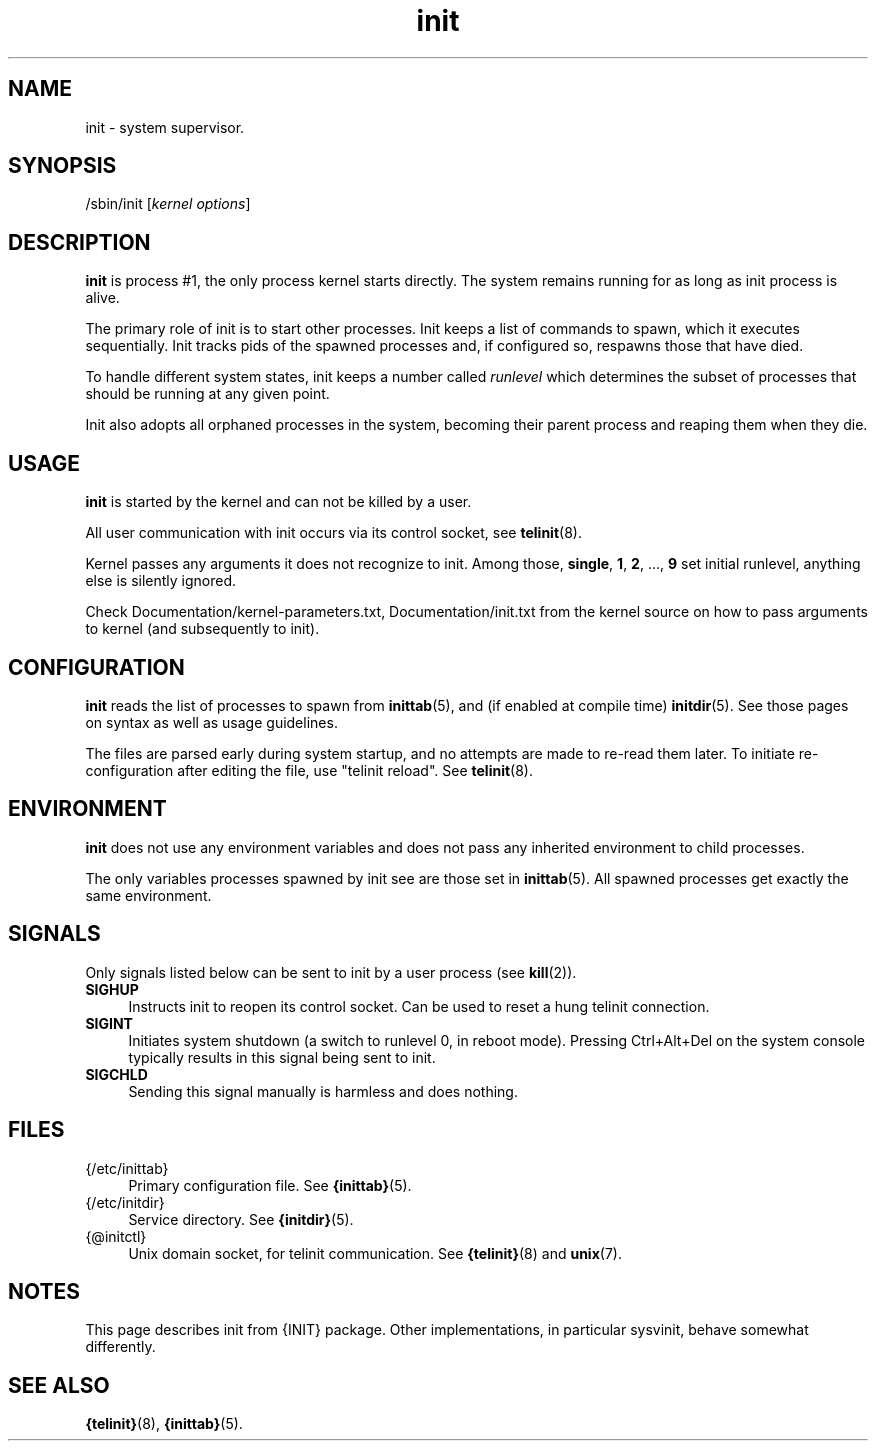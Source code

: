 .TH init 8
'''
.SH NAME
init \- system supervisor.
'''
.SH SYNOPSIS
/sbin/init [\fIkernel options\fR]
'''
.SH DESCRIPTION
\fBinit\fR is process #1, the only process kernel starts directly.
The system remains running for as long as init process is alive.
.P
The primary role of init is to start other processes. Init keeps
a list of commands to spawn, which it executes sequentially.
Init tracks pids of the spawned processes and, if configured so,
respawns those that have died.
.P
To handle different system states, init keeps a number called
\fIrunlevel\fR which determines the subset of processes that
should be running at any given point.
.P
Init also adopts all orphaned processes in the system,
becoming their parent process and reaping them when they die.
'''
.SH USAGE
\fBinit\fR is started by the kernel and can not be killed by a user.
.P
All user communication with init occurs via its control socket,
see \fBtelinit\fR(8).
.P
Kernel passes any arguments it does not recognize to init.
Among those, \fBsingle\fR, \fB1\fR, \fB2\fR, ..., \fB9\fR set initial
runlevel, anything else is silently ignored.
.P
Check Documentation/kernel-parameters.txt, Documentation/init.txt from
the kernel source on how to pass arguments to kernel
(and subsequently to init).
'''
.SH CONFIGURATION
\fBinit\fR reads the list of processes to spawn from \fBinittab\fR(5),
and (if enabled at compile time) \fBinitdir\fR(5). See those pages on
syntax as well as usage guidelines.
.P
The files are parsed early during system startup, and no attempts are made
to re-read them later. To initiate re-configuration after editing the file,
use "telinit reload". See \fBtelinit\fR(8).
'''
.SH ENVIRONMENT
\fBinit\fR does not use any environment variables and does not pass
any inherited environment to child processes.
.P
The only variables processes spawned by init see are those set
in \fBinittab\fR(5). All spawned processes get exactly the same environment.
'''
.SH SIGNALS
Only signals listed below can be sent to init by a user process
(see \fBkill\fR(2)).
.IP "\fBSIGHUP\fR" 4
Instructs init to reopen its control socket. Can be used to reset a hung
telinit connection.
.IP "\fBSIGINT\fR" 4
Initiates system shutdown (a switch to runlevel 0, in reboot mode).
Pressing Ctrl+Alt+Del on the system console typically results in this signal
being sent to init.
.IP "\fBSIGCHLD\fR" 4
Sending this signal manually is harmless and does nothing.
'''
.SH FILES
.IP "{/etc/inittab}" 4
Primary configuration file. See \fB{inittab}\fR(5).
.IP "{/etc/initdir}" 4
Service directory. See \fB{initdir}\fR(5).
.IP "{@initctl}"
Unix domain socket, for telinit communication.
See \fB{telinit}\fR(8) and \fBunix\fR(7).
'''
.SH NOTES
This page describes init from {INIT} package.
Other implementations, in particular sysvinit, behave somewhat differently.
'''
.SH SEE ALSO
\fB{telinit}\fR(8), \fB{inittab}\fR(5).
